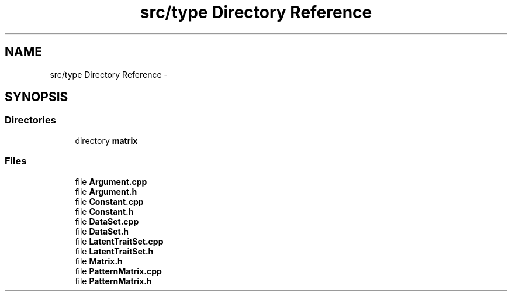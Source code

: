 .TH "src/type Directory Reference" 3 "Tue Sep 23 2014" "Version 1.00" "SICS IRT" \" -*- nroff -*-
.ad l
.nh
.SH NAME
src/type Directory Reference \- 
.SH SYNOPSIS
.br
.PP
.SS "Directories"

.in +1c
.ti -1c
.RI "directory \fBmatrix\fP"
.br
.in -1c
.SS "Files"

.in +1c
.ti -1c
.RI "file \fBArgument\&.cpp\fP"
.br
.ti -1c
.RI "file \fBArgument\&.h\fP"
.br
.ti -1c
.RI "file \fBConstant\&.cpp\fP"
.br
.ti -1c
.RI "file \fBConstant\&.h\fP"
.br
.ti -1c
.RI "file \fBDataSet\&.cpp\fP"
.br
.ti -1c
.RI "file \fBDataSet\&.h\fP"
.br
.ti -1c
.RI "file \fBLatentTraitSet\&.cpp\fP"
.br
.ti -1c
.RI "file \fBLatentTraitSet\&.h\fP"
.br
.ti -1c
.RI "file \fBMatrix\&.h\fP"
.br
.ti -1c
.RI "file \fBPatternMatrix\&.cpp\fP"
.br
.ti -1c
.RI "file \fBPatternMatrix\&.h\fP"
.br
.in -1c
